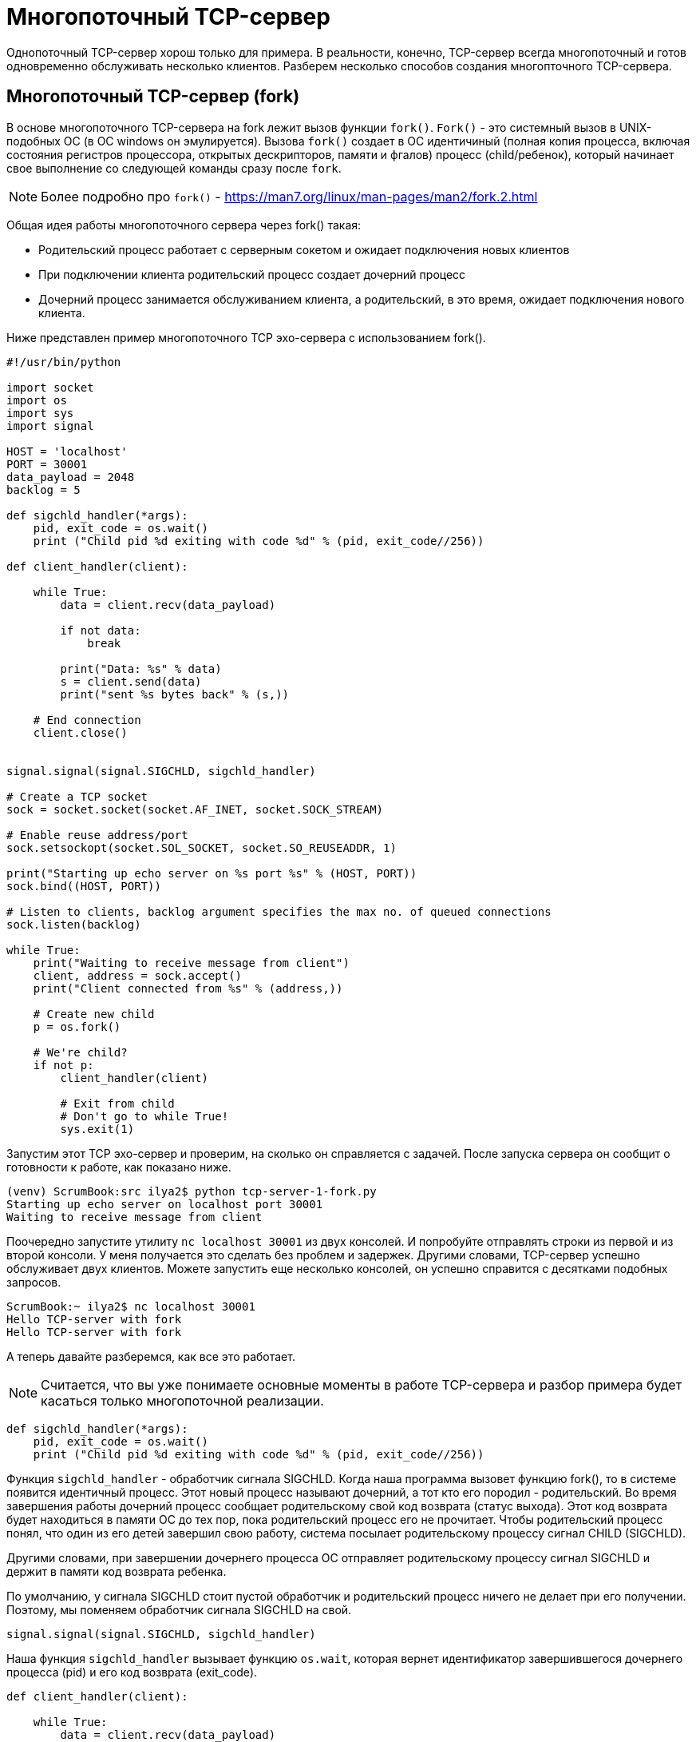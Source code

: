 = Многопоточный TCP-сервер

Однопоточный TCP-сервер хорош только для примера. В реальности, конечно, TCP-сервер всегда многопоточный и готов одновременно обслуживать несколько клиентов. Разберем несколько способов создания многопточного TCP-сервера.

== Многопоточный TCP-сервер (fork)

В основе многопоточного TCP-сервера на fork лежит вызов функции ``fork()``. ``Fork()`` - это системный вызов в UNIX-подобных ОС (в ОС windows он эмулируется). Вызова ``fork()`` создает в ОС идентичиный (полная копия процесса, включая состояния регистров процессора, открытых дескрипторов, памяти и фгалов) процесс (child/ребенок), который начинает свое выполнение со следующей команды сразу после ``fork``.

NOTE: Более подробно про ``fork()`` - https://man7.org/linux/man-pages/man2/fork.2.html

Общая идея работы многопоточного сервера через fork() такая:

* Родительский процесс работает с серверным сокетом и ожидает подключения новых клиентов
* При подключении клиента родительский процесс создает дочерний процесс
* Дочерний процесс занимается обслуживанием клиента, а родительский, в это время, ожидает подключения нового клиента.

Ниже представлен пример многопоточного TCP эхо-сервера с использованием fork().

[source,python]
----
#!/usr/bin/python

import socket
import os
import sys
import signal

HOST = 'localhost'
PORT = 30001
data_payload = 2048
backlog = 5

def sigchld_handler(*args):
    pid, exit_code = os.wait()
    print ("Child pid %d exiting with code %d" % (pid, exit_code//256))

def client_handler(client):

    while True:
        data = client.recv(data_payload)

        if not data:
            break

        print("Data: %s" % data)
        s = client.send(data)
        print("sent %s bytes back" % (s,))

    # End connection
    client.close()


signal.signal(signal.SIGCHLD, sigchld_handler)

# Create a TCP socket
sock = socket.socket(socket.AF_INET, socket.SOCK_STREAM)

# Enable reuse address/port
sock.setsockopt(socket.SOL_SOCKET, socket.SO_REUSEADDR, 1)

print("Starting up echo server on %s port %s" % (HOST, PORT))
sock.bind((HOST, PORT))

# Listen to clients, backlog argument specifies the max no. of queued connections
sock.listen(backlog)

while True:
    print("Waiting to receive message from client")
    client, address = sock.accept()
    print("Client connected from %s" % (address,))

    # Create new child
    p = os.fork()

    # We're child?
    if not p:
        client_handler(client)

        # Exit from child
        # Don't go to while True!
        sys.exit(1)
----

Запустим этот TCP эхо-сервер и проверим, на сколько он справляется с задачей. После запуска сервера он сообщит о готовности к работе, как показано ниже.

[source,console]
----
(venv) ScrumBook:src ilya2$ python tcp-server-1-fork.py
Starting up echo server on localhost port 30001
Waiting to receive message from client
----

Поочередно запустите утилиту ``nc localhost 30001`` из двух консолей. И попробуйте отправлять строки из первой и из второй консоли. У меня получается это сделать без проблем и задержек. Другими словами, TCP-сервер успешно обслуживает двух клиентов. Можете запустить еще несколько консолей, он успешно справится с десятками подобных запросов.

[source,console]
----
ScrumBook:~ ilya2$ nc localhost 30001
Hello TCP-server with fork
Hello TCP-server with fork
----

А теперь давайте разберемся, как все это работает.

NOTE: Считается, что вы уже понимаете основные моменты в работе TCP-сервера и разбор примера будет касаться только многопоточной реализации.

[source,python]
----
def sigchld_handler(*args):
    pid, exit_code = os.wait()
    print ("Child pid %d exiting with code %d" % (pid, exit_code//256))
----

Функция ``sigchld_handler`` - обработчик сигнала SIGCHLD. Когда наша программа вызовет функцию fork(), то в системе появится идентичный процесс. Этот новый процесс называют дочерний, а тот кто его породил - родительский. Во время завершения работы дочерний процесс сообщает родительскому свой код возврата (статус выхода). Этот код возврата будет находиться в памяти ОС до тех пор, пока родительский процесс его не прочитает. Чтобы родительский процесс понял, что один из его детей завершил свою работу, система посылает родительскому процессу сигнал CHILD (SIGCHLD).

Другими словами, при завершении дочернего процесса ОС отправляет родительскому процессу сигнал SIGCHLD и держит в памяти код возврата ребенка.

По умолчанию, у сигнала SIGCHLD стоит пустой обработчик и родительский процесс  ничего не делает при его получении. Поэтому, мы поменяем обработчик сигнала SIGCHLD на свой.

[source,python]
----
signal.signal(signal.SIGCHLD, sigchld_handler)
----

Наша функция ``sigchld_handler`` вызывает функцию ``os.wait``, которая вернет идентификатор завершившегося дочернего процесса (pid) и его код возврата (exit_code).

[source,python]
----
def client_handler(client):

    while True:
        data = client.recv(data_payload)

        if not data:
            break

        print("Data: %s" % data)
        s = client.send(data)
        print("sent %s bytes back" % (s,))

    # End connection
    client.close()
----

Функция ``client_handler`` будет заниматься обработкой клиента.

[source,python]
----
data = client.recv(data_payload)
----

В ней мы в вечном цикле ожидаем данных от клиента. Если данные пришли, отправляем их клиенту обратно и снова ждем данные от клиента. Очень простой эхо-сервер.

[source,python]
----
s = client.send(data)
----

Если клиент закроет соединение, то функция ``recv`` вернет пустое значение, мы выйдем из вечного цикла, закроем клиентское соединение со своей стороны и выйдем из функции.

[source,python]
----
    # Create new child
    p = os.fork()

    # We're child?
    if not p:
        client_handler(client)

        # Exit from child
        # Don't go to while True!
        sys.exit(1)
----

А это основной код родительского процесса. Функция ``fork`` создает дочерний процесс и начинает его выполнение со следующей команды после вызова ``fork``. Чтобы понять, где-кто, функция ``fork`` вернет родителю идентификатор (pid) ребенка, а ребенку 0.

Поэтому, если мы родитель, то пропускаем всю работу с клиентским сокетом и возвращаемся в функцию ``accept``. Если мы ребенок, то вызываем функцию для работы с клиентом ``client_handler``. По её завершению завершаем и весь наш дочерний процесс (``sys.exit(1)``).

Используя функцию ``fork`` можно очень просто реализовать многопоточный сервер.

=== Зомби-процессы

Если разработчик забудет или неверно реализует обработку сигнала SIGCHLD, то это приводит к появлению в системе так называемых зомби-процессов. Зомби-процесс - это завершившийся дочерний процесс, чей код возврата еще никто не прочитал. Зомби его называют потому, что он уже закончил работу и больше ничего делать не будет (по сути мертвый), но занимает pid и числится в списке процессов.

Давайте проведем небольшой эксперимент. Закомментируем строку с регистрацией нашего обработчика сигнала SIGCHLD.

[source,python]
----
#signal.signal(signal.SIGCHLD, sigchld_handler)
----

Запустим наш эхо-сервер, несколько раз подключимся к нему утилитой ``netcat`` и отправим 1-2 строки (не важно сколько строк, главное, подключиться и отключиться, чтобы был создан дочерний процесс).

[source,console]
----
ScrumBook:~ ilya2$ nc localhost 30001
Hello TCP-server with fork
Hello TCP-server with fork
^C
ScrumBook:~ ilya2$ nc localhost 30001
Hello
Hello
^C
ScrumBook:~ ilya2$ nc localhost 30001
Privet
Privet
^C
ScrumBook:~ ilya2$ nc localhost 30001
Hi, my name is...
Hi, my name is...
^C
ScrumBook:~ ilya2$ nc localhost 30001
----

А теперь посмотрим на список процессов.

NOTE: Если у вас ОС Linux, то это можно сделать с помощью команды ``ps`` с флагами axf (``ps axf``). Под MacOS лучше установить утилиту ``pstree`` через ``brew`` (``brwe install pstree``).

[source,console]
----
|   \-+= 49798 ilya2 /System/Library/Frameworks/Python.framework/Versions/2.7/Resources/Python.app/Contents/MacOS/Python tcp-server-1-fork-zombie.py
 |     |--- 49810 ilya2 (Python)
 |     |--- 49812 ilya2 (Python)
 |     |--- 49815 ilya2 (Python)
 |     \--- 52502 ilya2 (Python)
----

Как видно, у родительского процесса tcp-server-1-fork-zombie.py висит 4 дочерних процесса. Если посмотреть статусы этих процессов, то видно, что все дочерние процессы в состоянии Z+ (из документации по утилите ps "Marks a dead process (a 'zombie')")

[source,console]
----
49798 s000  S+     0:00.09 /System/Library/Frameworks/Python.framework/Versions/2.7/Resources/Python.app/Contents/MacOS/Python tcp-server-1-fork-zombie.py
49810 s000  Z+     0:00.00 (Python)
49812 s000  Z+     0:00.00 (Python)
49815 s000  Z+     0:00.00 (Python)
52502 s000  Z+     0:00.00 (Python)
----

NOTE: Так как я запускаю все примеры на MacOS, то для просмотра статуса процесса мне приходится использовать утилиту ``ps``. А для рисования древовидной структуры ``pstree``. В ОС Linux утилита ``ps`` умеет рисовать древовидную структуру процессов и отображать их статусы сразу.

В процессе работы такого сервера в системе будут множиться зомби процессы. Лучше этого не допускать. А для этого не забывайте про сигнал SIGCHLD.

=== Межпроцессное взаимодейтсвие

Функция ``fork`` создает отдельный процесс. Если во время работы вам потребуется обмениваться данными между обработчиками клиентов или между дочерним и родительским процессом, то вам придется использовать что-то для межпроцессного взаимодействия (пайп, сокет, файл, БД).

== Многопоточный TCP-сервер (threads/потоки/нити)

В основе многопоточного сервера на потоках (threads) лежит возможность запускать несколько потоков исполнения кода в рамках одного процесса. Ниже представлен наш TCP эхо-сервер на потоках.

[source,python]
----
#!/usr/bin/python

import socket
import threading

HOST = 'localhost'
PORT = 30002
data_payload = 2048
backlog = 5

def client_handler(client):

    while True:
        data = client.recv(data_payload)

        if not data:
            break

        print("Data: %s" % data)
        s = client.send(data)
        print("sent %s bytes back" % (s,))

    # End connection
    client.close()

# Create a TCP socket
sock = socket.socket(socket.AF_INET, socket.SOCK_STREAM)

# Enable reuse address/port
sock.setsockopt(socket.SOL_SOCKET, socket.SO_REUSEADDR, 1)

print("Starting up echo server on %s port %s" % (HOST, PORT))
sock.bind((HOST, PORT))

# Listen to clients, backlog argument specifies the max no. of queued connections
sock.listen(backlog)

while True:
    print("Waiting to receive message from client")
    client, address = sock.accept()
    print("Client connected from %s" % (address,))

    # Create and start thread
    t = threading.Thread(target=client_handler, args=(client,))
    t.start()

----

Запустим этот TCP эхо-сервер и проверим его работоспособность. После запуска, как обычно, подключимся к нему из нескольких консоль и убедимся, что эхо-сервер способен обрабатывать несколько клиентов одновременно.

А когда вы все проверили, давайте разбираться, как все работает.

[source,python]
----
#!/usr/bin/python

import socket
import threading
----

Для работы с потоками в Python используется модуль threading.

[source,python]
----
def client_handler(client):

    while True:
        data = client.recv(data_payload)

        if not data:
            break

        print("Data: %s" % data)
        s = client.send(data)
        print("sent %s bytes back" % (s,))

    # End connection
    client.close()
----

Наша функция ``client_handler`` для работы с клиентом. В начале она ожидает ввод от клиента. Если данные от клиента пришли, то она отправляет их ему обратно и снова начинает ждать данные от клиента. И так по кругу. А если функция ``recv`` вернулась без данных, значит соединение было закрыто и можно завершать работу. Вызываем функцию ``close`` и выходим из обработчика потока.

[source,python]
----
while True:
    print("Waiting to receive message from client")
    client, address = sock.accept()
    print("Client connected from %s" % (address,))

    # Create and start thread
    t = threading.Thread(target=client_handler, args=(client,))
    t.start()
----

Главный поток ожидает подключения нового клиента (``accept``). Когда клиент подключился, формирует новый поток и запускает его (``t.start()``).

В целом, это все!

NOTE: При работе с потоками важно помнить про Global Interpreter Lock (GIL).

Такая реализация чуть попроще, чем через ``fork()``, так как нет нужды обрабатывать SIGCHLD.

Реализации через fork и потоки имют свои достоинства и недостатки. Например, реализация многопоточной работы на потоках позволяет использовать общую память и обмениваться данными между потоками. С другой стороны, из-за GIL все потоки реально будут исполняться поочереди.

== Многопоточный TCP-сервер (потоки и select)

